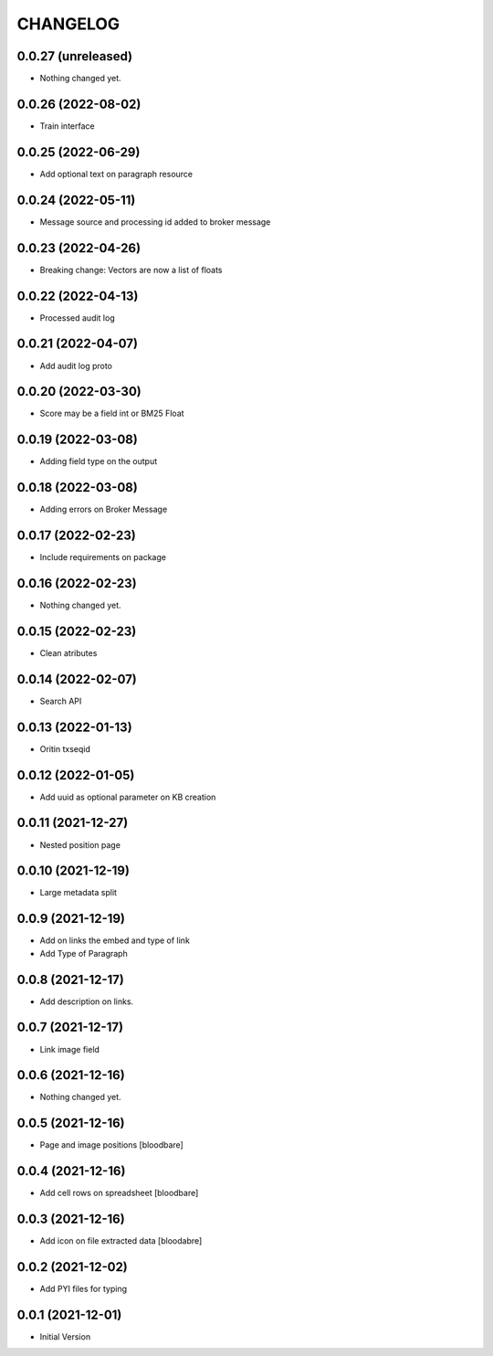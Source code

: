 CHANGELOG
=========

0.0.27 (unreleased)
-------------------

- Nothing changed yet.


0.0.26 (2022-08-02)
-------------------

- Train interface


0.0.25 (2022-06-29)
-------------------

- Add optional text on paragraph resource


0.0.24 (2022-05-11)
-------------------

- Message source and processing id added to broker message


0.0.23 (2022-04-26)
-------------------

- Breaking change: Vectors are now a list of floats


0.0.22 (2022-04-13)
-------------------

- Processed audit log


0.0.21 (2022-04-07)
-------------------

- Add audit log proto


0.0.20 (2022-03-30)
-------------------

- Score may be a field int or BM25 Float


0.0.19 (2022-03-08)
-------------------

- Adding field type on the output


0.0.18 (2022-03-08)
-------------------

- Adding errors on Broker Message


0.0.17 (2022-02-23)
-------------------

- Include requirements on package


0.0.16 (2022-02-23)
-------------------

- Nothing changed yet.


0.0.15 (2022-02-23)
-------------------

- Clean atributes


0.0.14 (2022-02-07)
-------------------

- Search API


0.0.13 (2022-01-13)
-------------------

- Oritin txseqid


0.0.12 (2022-01-05)
-------------------

- Add uuid as optional parameter on KB creation


0.0.11 (2021-12-27)
-------------------

- Nested position page


0.0.10 (2021-12-19)
-------------------

- Large metadata split


0.0.9 (2021-12-19)
------------------

- Add on links the embed and type of link
- Add Type of Paragraph


0.0.8 (2021-12-17)
------------------

- Add description on links.


0.0.7 (2021-12-17)
------------------

- Link image field


0.0.6 (2021-12-16)
------------------

- Nothing changed yet.


0.0.5 (2021-12-16)
------------------

- Page and image positions
  [bloodbare]

0.0.4 (2021-12-16)
------------------

- Add cell rows on spreadsheet
  [bloodbare]

0.0.3 (2021-12-16)
------------------

- Add icon on file extracted data
  [bloodabre]


0.0.2 (2021-12-02)
------------------

- Add PYI files for typing


0.0.1 (2021-12-01)
------------------

- Initial Version
